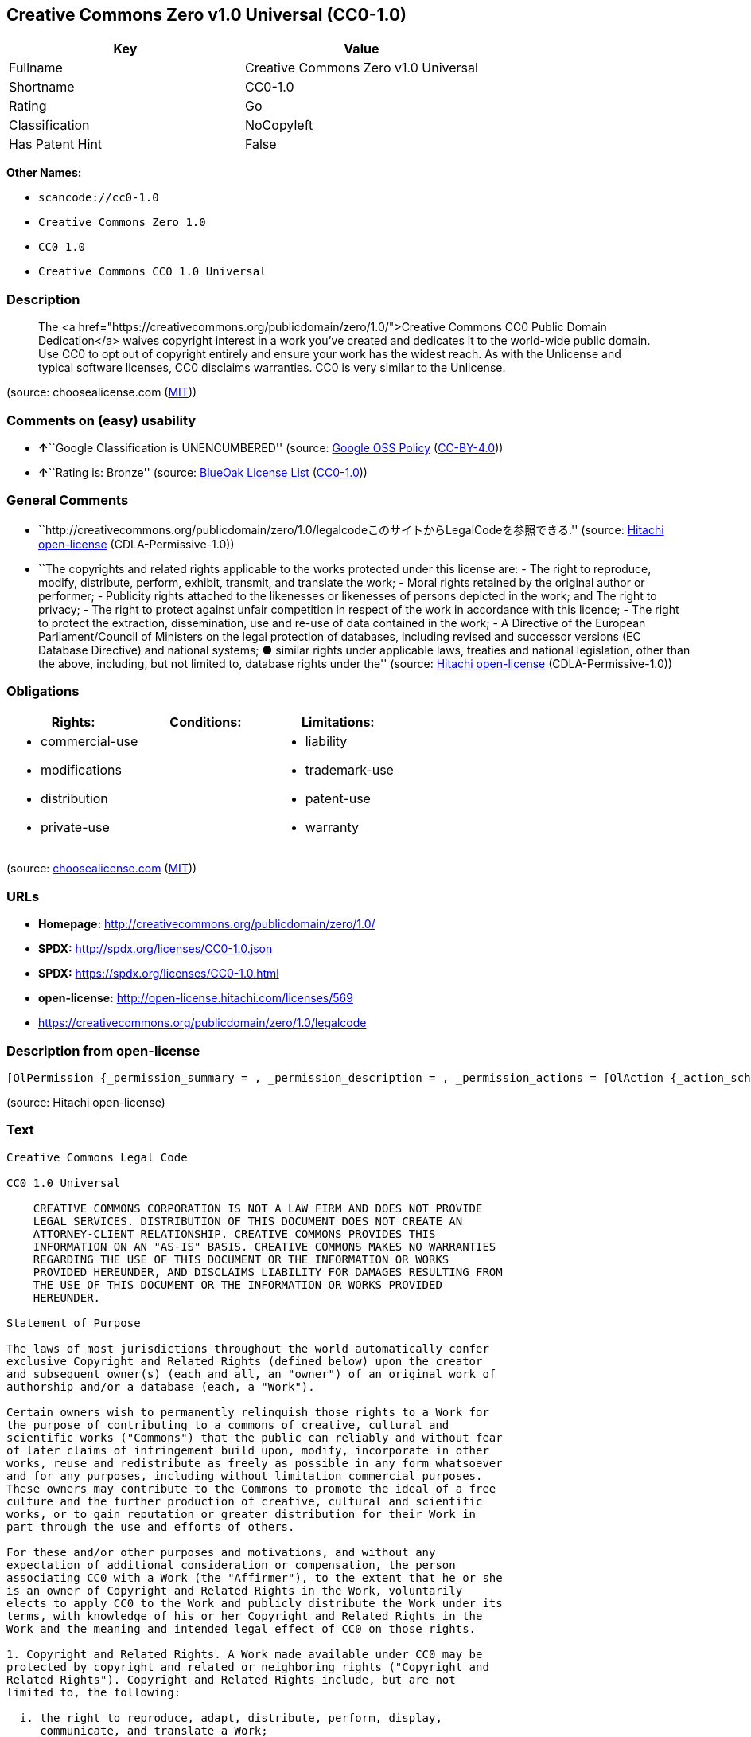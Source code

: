 == Creative Commons Zero v1.0 Universal (CC0-1.0)

[cols=",",options="header",]
|===
|Key |Value
|Fullname |Creative Commons Zero v1.0 Universal
|Shortname |CC0-1.0
|Rating |Go
|Classification |NoCopyleft
|Has Patent Hint |False
|===

*Other Names:*

* `+scancode://cc0-1.0+`
* `+Creative Commons Zero 1.0+`
* `+CC0 1.0+`
* `+Creative Commons CC0 1.0 Universal+`

=== Description

____
The <a
href="https://creativecommons.org/publicdomain/zero/1.0/">Creative
Commons CC0 Public Domain Dedication</a> waives copyright interest in a
work you've created and dedicates it to the world-wide public domain.
Use CC0 to opt out of copyright entirely and ensure your work has the
widest reach. As with the Unlicense and typical software licenses, CC0
disclaims warranties. CC0 is very similar to the Unlicense.
____

(source: choosealicense.com
(https://github.com/github/choosealicense.com/blob/gh-pages/LICENSE.md[MIT]))

=== Comments on (easy) usability

* **↑**``Google Classification is UNENCUMBERED'' (source:
https://opensource.google.com/docs/thirdparty/licenses/[Google OSS
Policy]
(https://creativecommons.org/licenses/by/4.0/legalcode[CC-BY-4.0]))
* **↑**``Rating is: Bronze'' (source:
https://blueoakcouncil.org/list[BlueOak License List]
(https://raw.githubusercontent.com/blueoakcouncil/blue-oak-list-npm-package/master/LICENSE[CC0-1.0]))

=== General Comments

* ``http://creativecommons.org/publicdomain/zero/1.0/legalcodeこのサイトからLegalCodeを参照できる.''
(source: https://github.com/Hitachi/open-license[Hitachi open-license]
(CDLA-Permissive-1.0))
* ``The copyrights and related rights applicable to the works protected
under this license are: - The right to reproduce, modify, distribute,
perform, exhibit, transmit, and translate the work; - Moral rights
retained by the original author or performer; - Publicity rights
attached to the likenesses or likenesses of persons depicted in the
work; and The right to privacy; - The right to protect against unfair
competition in respect of the work in accordance with this licence; -
The right to protect the extraction, dissemination, use and re-use of
data contained in the work; - A Directive of the European
Parliament/Council of Ministers on the legal protection of databases,
including revised and successor versions (EC Database Directive) and
national systems; ● similar rights under applicable laws, treaties and
national legislation, other than the above, including, but not limited
to, database rights under the'' (source:
https://github.com/Hitachi/open-license[Hitachi open-license]
(CDLA-Permissive-1.0))

=== Obligations

[cols=",,",options="header",]
|===
|Rights: |Conditions: |Limitations:
a|
* commercial-use
* modifications
* distribution
* private-use

a|

a|
* liability
* trademark-use
* patent-use
* warranty

|===

(source:
https://github.com/github/choosealicense.com/blob/gh-pages/_licenses/cc0-1.0.txt[choosealicense.com]
(https://github.com/github/choosealicense.com/blob/gh-pages/LICENSE.md[MIT]))

=== URLs

* *Homepage:* http://creativecommons.org/publicdomain/zero/1.0/
* *SPDX:* http://spdx.org/licenses/CC0-1.0.json
* *SPDX:* https://spdx.org/licenses/CC0-1.0.html
* *open-license:* http://open-license.hitachi.com/licenses/569
* https://creativecommons.org/publicdomain/zero/1.0/legalcode

=== Description from open-license

....
[OlPermission {_permission_summary = , _permission_description = , _permission_actions = [OlAction {_action_schemaVersion = "0.1", _action_uri = "http://open-license.hitachi.com/actions/122", _action_baseUri = "http://open-license.hitachi.com/", _action_id = "actions/122", _action_name = Reproduce the work., _action_description = },OlAction {_action_schemaVersion = "0.1", _action_uri = "http://open-license.hitachi.com/actions/144", _action_baseUri = "http://open-license.hitachi.com/", _action_id = "actions/144", _action_name = Transmit the work., _action_description = },OlAction {_action_schemaVersion = "0.1", _action_uri = "http://open-license.hitachi.com/actions/146", _action_baseUri = "http://open-license.hitachi.com/", _action_id = "actions/146", _action_name = Modify the work., _action_description = },OlAction {_action_schemaVersion = "0.1", _action_uri = "http://open-license.hitachi.com/actions/147", _action_baseUri = "http://open-license.hitachi.com/", _action_id = "actions/147", _action_name = Distribute the work, _action_description = },OlAction {_action_schemaVersion = "0.1", _action_uri = "http://open-license.hitachi.com/actions/221", _action_baseUri = "http://open-license.hitachi.com/", _action_id = "actions/221", _action_name = Demonstrate the work, _action_description = },OlAction {_action_schemaVersion = "0.1", _action_uri = "http://open-license.hitachi.com/actions/222", _action_baseUri = "http://open-license.hitachi.com/", _action_id = "actions/222", _action_name = Display your works, _action_description = },OlAction {_action_schemaVersion = "0.1", _action_uri = "http://open-license.hitachi.com/actions/223", _action_baseUri = "http://open-license.hitachi.com/", _action_id = "actions/223", _action_name = Translating a work, _action_description = }], _permission_conditionHead = Nothing}]
....

(source: Hitachi open-license)

=== Text

....
Creative Commons Legal Code

CC0 1.0 Universal

    CREATIVE COMMONS CORPORATION IS NOT A LAW FIRM AND DOES NOT PROVIDE
    LEGAL SERVICES. DISTRIBUTION OF THIS DOCUMENT DOES NOT CREATE AN
    ATTORNEY-CLIENT RELATIONSHIP. CREATIVE COMMONS PROVIDES THIS
    INFORMATION ON AN "AS-IS" BASIS. CREATIVE COMMONS MAKES NO WARRANTIES
    REGARDING THE USE OF THIS DOCUMENT OR THE INFORMATION OR WORKS
    PROVIDED HEREUNDER, AND DISCLAIMS LIABILITY FOR DAMAGES RESULTING FROM
    THE USE OF THIS DOCUMENT OR THE INFORMATION OR WORKS PROVIDED
    HEREUNDER.

Statement of Purpose

The laws of most jurisdictions throughout the world automatically confer
exclusive Copyright and Related Rights (defined below) upon the creator
and subsequent owner(s) (each and all, an "owner") of an original work of
authorship and/or a database (each, a "Work").

Certain owners wish to permanently relinquish those rights to a Work for
the purpose of contributing to a commons of creative, cultural and
scientific works ("Commons") that the public can reliably and without fear
of later claims of infringement build upon, modify, incorporate in other
works, reuse and redistribute as freely as possible in any form whatsoever
and for any purposes, including without limitation commercial purposes.
These owners may contribute to the Commons to promote the ideal of a free
culture and the further production of creative, cultural and scientific
works, or to gain reputation or greater distribution for their Work in
part through the use and efforts of others.

For these and/or other purposes and motivations, and without any
expectation of additional consideration or compensation, the person
associating CC0 with a Work (the "Affirmer"), to the extent that he or she
is an owner of Copyright and Related Rights in the Work, voluntarily
elects to apply CC0 to the Work and publicly distribute the Work under its
terms, with knowledge of his or her Copyright and Related Rights in the
Work and the meaning and intended legal effect of CC0 on those rights.

1. Copyright and Related Rights. A Work made available under CC0 may be
protected by copyright and related or neighboring rights ("Copyright and
Related Rights"). Copyright and Related Rights include, but are not
limited to, the following:

  i. the right to reproduce, adapt, distribute, perform, display,
     communicate, and translate a Work;
 ii. moral rights retained by the original author(s) and/or performer(s);
iii. publicity and privacy rights pertaining to a person's image or
     likeness depicted in a Work;
 iv. rights protecting against unfair competition in regards to a Work,
     subject to the limitations in paragraph 4(a), below;
  v. rights protecting the extraction, dissemination, use and reuse of data
     in a Work;
 vi. database rights (such as those arising under Directive 96/9/EC of the
     European Parliament and of the Council of 11 March 1996 on the legal
     protection of databases, and under any national implementation
     thereof, including any amended or successor version of such
     directive); and
vii. other similar, equivalent or corresponding rights throughout the
     world based on applicable law or treaty, and any national
     implementations thereof.

2. Waiver. To the greatest extent permitted by, but not in contravention
of, applicable law, Affirmer hereby overtly, fully, permanently,
irrevocably and unconditionally waives, abandons, and surrenders all of
Affirmer's Copyright and Related Rights and associated claims and causes
of action, whether now known or unknown (including existing as well as
future claims and causes of action), in the Work (i) in all territories
worldwide, (ii) for the maximum duration provided by applicable law or
treaty (including future time extensions), (iii) in any current or future
medium and for any number of copies, and (iv) for any purpose whatsoever,
including without limitation commercial, advertising or promotional
purposes (the "Waiver"). Affirmer makes the Waiver for the benefit of each
member of the public at large and to the detriment of Affirmer's heirs and
successors, fully intending that such Waiver shall not be subject to
revocation, rescission, cancellation, termination, or any other legal or
equitable action to disrupt the quiet enjoyment of the Work by the public
as contemplated by Affirmer's express Statement of Purpose.

3. Public License Fallback. Should any part of the Waiver for any reason
be judged legally invalid or ineffective under applicable law, then the
Waiver shall be preserved to the maximum extent permitted taking into
account Affirmer's express Statement of Purpose. In addition, to the
extent the Waiver is so judged Affirmer hereby grants to each affected
person a royalty-free, non transferable, non sublicensable, non exclusive,
irrevocable and unconditional license to exercise Affirmer's Copyright and
Related Rights in the Work (i) in all territories worldwide, (ii) for the
maximum duration provided by applicable law or treaty (including future
time extensions), (iii) in any current or future medium and for any number
of copies, and (iv) for any purpose whatsoever, including without
limitation commercial, advertising or promotional purposes (the
"License"). The License shall be deemed effective as of the date CC0 was
applied by Affirmer to the Work. Should any part of the License for any
reason be judged legally invalid or ineffective under applicable law, such
partial invalidity or ineffectiveness shall not invalidate the remainder
of the License, and in such case Affirmer hereby affirms that he or she
will not (i) exercise any of his or her remaining Copyright and Related
Rights in the Work or (ii) assert any associated claims and causes of
action with respect to the Work, in either case contrary to Affirmer's
express Statement of Purpose.

4. Limitations and Disclaimers.

 a. No trademark or patent rights held by Affirmer are waived, abandoned,
    surrendered, licensed or otherwise affected by this document.
 b. Affirmer offers the Work as-is and makes no representations or
    warranties of any kind concerning the Work, express, implied,
    statutory or otherwise, including without limitation warranties of
    title, merchantability, fitness for a particular purpose, non
    infringement, or the absence of latent or other defects, accuracy, or
    the present or absence of errors, whether or not discoverable, all to
    the greatest extent permissible under applicable law.
 c. Affirmer disclaims responsibility for clearing rights of other persons
    that may apply to the Work or any use thereof, including without
    limitation any person's Copyright and Related Rights in the Work.
    Further, Affirmer disclaims responsibility for obtaining any necessary
    consents, permissions or other rights required for any use of the
    Work.
 d. Affirmer understands and acknowledges that Creative Commons is not a
    party to this document and has no duty or obligation with respect to
    this CC0 or use of the Work.
....

'''''

=== Raw Data

==== Facts

* LicenseName
* https://spdx.org/licenses/CC0-1.0.html[SPDX] (all data [in this
repository] is generated)
* https://blueoakcouncil.org/list[BlueOak License List]
(https://raw.githubusercontent.com/blueoakcouncil/blue-oak-list-npm-package/master/LICENSE[CC0-1.0])
* https://github.com/nexB/scancode-toolkit/blob/develop/src/licensedcode/data/licenses/cc0-1.0.yml[Scancode]
(CC0-1.0)
* https://github.com/github/choosealicense.com/blob/gh-pages/_licenses/cc0-1.0.txt[choosealicense.com]
(https://github.com/github/choosealicense.com/blob/gh-pages/LICENSE.md[MIT])
* https://en.wikipedia.org/wiki/Comparison_of_free_and_open-source_software_licenses[Wikipedia]
(https://creativecommons.org/licenses/by-sa/3.0/legalcode[CC-BY-SA-3.0])
* https://opensource.google.com/docs/thirdparty/licenses/[Google OSS
Policy]
(https://creativecommons.org/licenses/by/4.0/legalcode[CC-BY-4.0])
* https://github.com/okfn/licenses/blob/master/licenses.csv[Open
Knowledge International]
(https://opendatacommons.org/licenses/pddl/1-0/[PDDL-1.0])
* https://github.com/Hitachi/open-license[Hitachi open-license]
(CDLA-Permissive-1.0)

==== Raw JSON

....
{
    "__impliedNames": [
        "CC0-1.0",
        "Creative Commons Zero v1.0 Universal",
        "scancode://cc0-1.0",
        "cc0-1.0",
        "Creative Commons Zero 1.0",
        "CC0 1.0",
        "Creative Commons CC0 1.0 Universal"
    ],
    "__impliedId": "CC0-1.0",
    "__impliedComments": [
        [
            "Hitachi open-license",
            [
                "http://creativecommons.org/publicdomain/zero/1.0/legalcodeãã®ãµã¤ãããLegalCodeãåç§ã§ãã.",
                "The copyrights and related rights applicable to the works protected under this license are: - The right to reproduce, modify, distribute, perform, exhibit, transmit, and translate the work; - Moral rights retained by the original author or performer; - Publicity rights attached to the likenesses or likenesses of persons depicted in the work; and The right to privacy; - The right to protect against unfair competition in respect of the work in accordance with this licence; - The right to protect the extraction, dissemination, use and re-use of data contained in the work; - A Directive of the European Parliament/Council of Ministers on the legal protection of databases, including revised and successor versions (EC Database Directive) and national systems; â similar rights under applicable laws, treaties and national legislation, other than the above, including, but not limited to, database rights under the"
            ]
        ]
    ],
    "__hasPatentHint": false,
    "facts": {
        "Open Knowledge International": {
            "is_generic": null,
            "legacy_ids": [],
            "status": "active",
            "domain_software": true,
            "url": "https://creativecommons.org/publicdomain/zero/1.0/",
            "maintainer": "Creative Commons",
            "od_conformance": "approved",
            "_sourceURL": "https://github.com/okfn/licenses/blob/master/licenses.csv",
            "domain_data": true,
            "osd_conformance": "not reviewed",
            "id": "CC0-1.0",
            "title": "CC0 1.0",
            "_implications": {
                "__impliedNames": [
                    "CC0-1.0",
                    "CC0 1.0"
                ],
                "__impliedId": "CC0-1.0",
                "__impliedURLs": [
                    [
                        null,
                        "https://creativecommons.org/publicdomain/zero/1.0/"
                    ]
                ]
            },
            "domain_content": true
        },
        "LicenseName": {
            "implications": {
                "__impliedNames": [
                    "CC0-1.0"
                ],
                "__impliedId": "CC0-1.0"
            },
            "shortname": "CC0-1.0",
            "otherNames": []
        },
        "SPDX": {
            "isSPDXLicenseDeprecated": false,
            "spdxFullName": "Creative Commons Zero v1.0 Universal",
            "spdxDetailsURL": "http://spdx.org/licenses/CC0-1.0.json",
            "_sourceURL": "https://spdx.org/licenses/CC0-1.0.html",
            "spdxLicIsOSIApproved": false,
            "spdxSeeAlso": [
                "https://creativecommons.org/publicdomain/zero/1.0/legalcode"
            ],
            "_implications": {
                "__impliedNames": [
                    "CC0-1.0",
                    "Creative Commons Zero v1.0 Universal"
                ],
                "__impliedId": "CC0-1.0",
                "__isOsiApproved": false,
                "__impliedURLs": [
                    [
                        "SPDX",
                        "http://spdx.org/licenses/CC0-1.0.json"
                    ],
                    [
                        null,
                        "https://creativecommons.org/publicdomain/zero/1.0/legalcode"
                    ]
                ]
            },
            "spdxLicenseId": "CC0-1.0"
        },
        "Scancode": {
            "otherUrls": [
                "https://creativecommons.org/publicdomain/zero/1.0/legalcode"
            ],
            "homepageUrl": "http://creativecommons.org/publicdomain/zero/1.0/",
            "shortName": "CC0-1.0",
            "textUrls": null,
            "text": "Creative Commons Legal Code\n\nCC0 1.0 Universal\n\n    CREATIVE COMMONS CORPORATION IS NOT A LAW FIRM AND DOES NOT PROVIDE\n    LEGAL SERVICES. DISTRIBUTION OF THIS DOCUMENT DOES NOT CREATE AN\n    ATTORNEY-CLIENT RELATIONSHIP. CREATIVE COMMONS PROVIDES THIS\n    INFORMATION ON AN \"AS-IS\" BASIS. CREATIVE COMMONS MAKES NO WARRANTIES\n    REGARDING THE USE OF THIS DOCUMENT OR THE INFORMATION OR WORKS\n    PROVIDED HEREUNDER, AND DISCLAIMS LIABILITY FOR DAMAGES RESULTING FROM\n    THE USE OF THIS DOCUMENT OR THE INFORMATION OR WORKS PROVIDED\n    HEREUNDER.\n\nStatement of Purpose\n\nThe laws of most jurisdictions throughout the world automatically confer\nexclusive Copyright and Related Rights (defined below) upon the creator\nand subsequent owner(s) (each and all, an \"owner\") of an original work of\nauthorship and/or a database (each, a \"Work\").\n\nCertain owners wish to permanently relinquish those rights to a Work for\nthe purpose of contributing to a commons of creative, cultural and\nscientific works (\"Commons\") that the public can reliably and without fear\nof later claims of infringement build upon, modify, incorporate in other\nworks, reuse and redistribute as freely as possible in any form whatsoever\nand for any purposes, including without limitation commercial purposes.\nThese owners may contribute to the Commons to promote the ideal of a free\nculture and the further production of creative, cultural and scientific\nworks, or to gain reputation or greater distribution for their Work in\npart through the use and efforts of others.\n\nFor these and/or other purposes and motivations, and without any\nexpectation of additional consideration or compensation, the person\nassociating CC0 with a Work (the \"Affirmer\"), to the extent that he or she\nis an owner of Copyright and Related Rights in the Work, voluntarily\nelects to apply CC0 to the Work and publicly distribute the Work under its\nterms, with knowledge of his or her Copyright and Related Rights in the\nWork and the meaning and intended legal effect of CC0 on those rights.\n\n1. Copyright and Related Rights. A Work made available under CC0 may be\nprotected by copyright and related or neighboring rights (\"Copyright and\nRelated Rights\"). Copyright and Related Rights include, but are not\nlimited to, the following:\n\n  i. the right to reproduce, adapt, distribute, perform, display,\n     communicate, and translate a Work;\n ii. moral rights retained by the original author(s) and/or performer(s);\niii. publicity and privacy rights pertaining to a person's image or\n     likeness depicted in a Work;\n iv. rights protecting against unfair competition in regards to a Work,\n     subject to the limitations in paragraph 4(a), below;\n  v. rights protecting the extraction, dissemination, use and reuse of data\n     in a Work;\n vi. database rights (such as those arising under Directive 96/9/EC of the\n     European Parliament and of the Council of 11 March 1996 on the legal\n     protection of databases, and under any national implementation\n     thereof, including any amended or successor version of such\n     directive); and\nvii. other similar, equivalent or corresponding rights throughout the\n     world based on applicable law or treaty, and any national\n     implementations thereof.\n\n2. Waiver. To the greatest extent permitted by, but not in contravention\nof, applicable law, Affirmer hereby overtly, fully, permanently,\nirrevocably and unconditionally waives, abandons, and surrenders all of\nAffirmer's Copyright and Related Rights and associated claims and causes\nof action, whether now known or unknown (including existing as well as\nfuture claims and causes of action), in the Work (i) in all territories\nworldwide, (ii) for the maximum duration provided by applicable law or\ntreaty (including future time extensions), (iii) in any current or future\nmedium and for any number of copies, and (iv) for any purpose whatsoever,\nincluding without limitation commercial, advertising or promotional\npurposes (the \"Waiver\"). Affirmer makes the Waiver for the benefit of each\nmember of the public at large and to the detriment of Affirmer's heirs and\nsuccessors, fully intending that such Waiver shall not be subject to\nrevocation, rescission, cancellation, termination, or any other legal or\nequitable action to disrupt the quiet enjoyment of the Work by the public\nas contemplated by Affirmer's express Statement of Purpose.\n\n3. Public License Fallback. Should any part of the Waiver for any reason\nbe judged legally invalid or ineffective under applicable law, then the\nWaiver shall be preserved to the maximum extent permitted taking into\naccount Affirmer's express Statement of Purpose. In addition, to the\nextent the Waiver is so judged Affirmer hereby grants to each affected\nperson a royalty-free, non transferable, non sublicensable, non exclusive,\nirrevocable and unconditional license to exercise Affirmer's Copyright and\nRelated Rights in the Work (i) in all territories worldwide, (ii) for the\nmaximum duration provided by applicable law or treaty (including future\ntime extensions), (iii) in any current or future medium and for any number\nof copies, and (iv) for any purpose whatsoever, including without\nlimitation commercial, advertising or promotional purposes (the\n\"License\"). The License shall be deemed effective as of the date CC0 was\napplied by Affirmer to the Work. Should any part of the License for any\nreason be judged legally invalid or ineffective under applicable law, such\npartial invalidity or ineffectiveness shall not invalidate the remainder\nof the License, and in such case Affirmer hereby affirms that he or she\nwill not (i) exercise any of his or her remaining Copyright and Related\nRights in the Work or (ii) assert any associated claims and causes of\naction with respect to the Work, in either case contrary to Affirmer's\nexpress Statement of Purpose.\n\n4. Limitations and Disclaimers.\n\n a. No trademark or patent rights held by Affirmer are waived, abandoned,\n    surrendered, licensed or otherwise affected by this document.\n b. Affirmer offers the Work as-is and makes no representations or\n    warranties of any kind concerning the Work, express, implied,\n    statutory or otherwise, including without limitation warranties of\n    title, merchantability, fitness for a particular purpose, non\n    infringement, or the absence of latent or other defects, accuracy, or\n    the present or absence of errors, whether or not discoverable, all to\n    the greatest extent permissible under applicable law.\n c. Affirmer disclaims responsibility for clearing rights of other persons\n    that may apply to the Work or any use thereof, including without\n    limitation any person's Copyright and Related Rights in the Work.\n    Further, Affirmer disclaims responsibility for obtaining any necessary\n    consents, permissions or other rights required for any use of the\n    Work.\n d. Affirmer understands and acknowledges that Creative Commons is not a\n    party to this document and has no duty or obligation with respect to\n    this CC0 or use of the Work.\n",
            "category": "Public Domain",
            "osiUrl": null,
            "owner": "Creative Commons",
            "_sourceURL": "https://github.com/nexB/scancode-toolkit/blob/develop/src/licensedcode/data/licenses/cc0-1.0.yml",
            "key": "cc0-1.0",
            "name": "Creative Commons CC0 1.0 Universal",
            "spdxId": "CC0-1.0",
            "notes": null,
            "_implications": {
                "__impliedNames": [
                    "scancode://cc0-1.0",
                    "CC0-1.0",
                    "CC0-1.0"
                ],
                "__impliedId": "CC0-1.0",
                "__impliedCopyleft": [
                    [
                        "Scancode",
                        "NoCopyleft"
                    ]
                ],
                "__calculatedCopyleft": "NoCopyleft",
                "__impliedText": "Creative Commons Legal Code\n\nCC0 1.0 Universal\n\n    CREATIVE COMMONS CORPORATION IS NOT A LAW FIRM AND DOES NOT PROVIDE\n    LEGAL SERVICES. DISTRIBUTION OF THIS DOCUMENT DOES NOT CREATE AN\n    ATTORNEY-CLIENT RELATIONSHIP. CREATIVE COMMONS PROVIDES THIS\n    INFORMATION ON AN \"AS-IS\" BASIS. CREATIVE COMMONS MAKES NO WARRANTIES\n    REGARDING THE USE OF THIS DOCUMENT OR THE INFORMATION OR WORKS\n    PROVIDED HEREUNDER, AND DISCLAIMS LIABILITY FOR DAMAGES RESULTING FROM\n    THE USE OF THIS DOCUMENT OR THE INFORMATION OR WORKS PROVIDED\n    HEREUNDER.\n\nStatement of Purpose\n\nThe laws of most jurisdictions throughout the world automatically confer\nexclusive Copyright and Related Rights (defined below) upon the creator\nand subsequent owner(s) (each and all, an \"owner\") of an original work of\nauthorship and/or a database (each, a \"Work\").\n\nCertain owners wish to permanently relinquish those rights to a Work for\nthe purpose of contributing to a commons of creative, cultural and\nscientific works (\"Commons\") that the public can reliably and without fear\nof later claims of infringement build upon, modify, incorporate in other\nworks, reuse and redistribute as freely as possible in any form whatsoever\nand for any purposes, including without limitation commercial purposes.\nThese owners may contribute to the Commons to promote the ideal of a free\nculture and the further production of creative, cultural and scientific\nworks, or to gain reputation or greater distribution for their Work in\npart through the use and efforts of others.\n\nFor these and/or other purposes and motivations, and without any\nexpectation of additional consideration or compensation, the person\nassociating CC0 with a Work (the \"Affirmer\"), to the extent that he or she\nis an owner of Copyright and Related Rights in the Work, voluntarily\nelects to apply CC0 to the Work and publicly distribute the Work under its\nterms, with knowledge of his or her Copyright and Related Rights in the\nWork and the meaning and intended legal effect of CC0 on those rights.\n\n1. Copyright and Related Rights. A Work made available under CC0 may be\nprotected by copyright and related or neighboring rights (\"Copyright and\nRelated Rights\"). Copyright and Related Rights include, but are not\nlimited to, the following:\n\n  i. the right to reproduce, adapt, distribute, perform, display,\n     communicate, and translate a Work;\n ii. moral rights retained by the original author(s) and/or performer(s);\niii. publicity and privacy rights pertaining to a person's image or\n     likeness depicted in a Work;\n iv. rights protecting against unfair competition in regards to a Work,\n     subject to the limitations in paragraph 4(a), below;\n  v. rights protecting the extraction, dissemination, use and reuse of data\n     in a Work;\n vi. database rights (such as those arising under Directive 96/9/EC of the\n     European Parliament and of the Council of 11 March 1996 on the legal\n     protection of databases, and under any national implementation\n     thereof, including any amended or successor version of such\n     directive); and\nvii. other similar, equivalent or corresponding rights throughout the\n     world based on applicable law or treaty, and any national\n     implementations thereof.\n\n2. Waiver. To the greatest extent permitted by, but not in contravention\nof, applicable law, Affirmer hereby overtly, fully, permanently,\nirrevocably and unconditionally waives, abandons, and surrenders all of\nAffirmer's Copyright and Related Rights and associated claims and causes\nof action, whether now known or unknown (including existing as well as\nfuture claims and causes of action), in the Work (i) in all territories\nworldwide, (ii) for the maximum duration provided by applicable law or\ntreaty (including future time extensions), (iii) in any current or future\nmedium and for any number of copies, and (iv) for any purpose whatsoever,\nincluding without limitation commercial, advertising or promotional\npurposes (the \"Waiver\"). Affirmer makes the Waiver for the benefit of each\nmember of the public at large and to the detriment of Affirmer's heirs and\nsuccessors, fully intending that such Waiver shall not be subject to\nrevocation, rescission, cancellation, termination, or any other legal or\nequitable action to disrupt the quiet enjoyment of the Work by the public\nas contemplated by Affirmer's express Statement of Purpose.\n\n3. Public License Fallback. Should any part of the Waiver for any reason\nbe judged legally invalid or ineffective under applicable law, then the\nWaiver shall be preserved to the maximum extent permitted taking into\naccount Affirmer's express Statement of Purpose. In addition, to the\nextent the Waiver is so judged Affirmer hereby grants to each affected\nperson a royalty-free, non transferable, non sublicensable, non exclusive,\nirrevocable and unconditional license to exercise Affirmer's Copyright and\nRelated Rights in the Work (i) in all territories worldwide, (ii) for the\nmaximum duration provided by applicable law or treaty (including future\ntime extensions), (iii) in any current or future medium and for any number\nof copies, and (iv) for any purpose whatsoever, including without\nlimitation commercial, advertising or promotional purposes (the\n\"License\"). The License shall be deemed effective as of the date CC0 was\napplied by Affirmer to the Work. Should any part of the License for any\nreason be judged legally invalid or ineffective under applicable law, such\npartial invalidity or ineffectiveness shall not invalidate the remainder\nof the License, and in such case Affirmer hereby affirms that he or she\nwill not (i) exercise any of his or her remaining Copyright and Related\nRights in the Work or (ii) assert any associated claims and causes of\naction with respect to the Work, in either case contrary to Affirmer's\nexpress Statement of Purpose.\n\n4. Limitations and Disclaimers.\n\n a. No trademark or patent rights held by Affirmer are waived, abandoned,\n    surrendered, licensed or otherwise affected by this document.\n b. Affirmer offers the Work as-is and makes no representations or\n    warranties of any kind concerning the Work, express, implied,\n    statutory or otherwise, including without limitation warranties of\n    title, merchantability, fitness for a particular purpose, non\n    infringement, or the absence of latent or other defects, accuracy, or\n    the present or absence of errors, whether or not discoverable, all to\n    the greatest extent permissible under applicable law.\n c. Affirmer disclaims responsibility for clearing rights of other persons\n    that may apply to the Work or any use thereof, including without\n    limitation any person's Copyright and Related Rights in the Work.\n    Further, Affirmer disclaims responsibility for obtaining any necessary\n    consents, permissions or other rights required for any use of the\n    Work.\n d. Affirmer understands and acknowledges that Creative Commons is not a\n    party to this document and has no duty or obligation with respect to\n    this CC0 or use of the Work.\n",
                "__impliedURLs": [
                    [
                        "Homepage",
                        "http://creativecommons.org/publicdomain/zero/1.0/"
                    ],
                    [
                        null,
                        "https://creativecommons.org/publicdomain/zero/1.0/legalcode"
                    ]
                ]
            }
        },
        "Hitachi open-license": {
            "summary": "http://creativecommons.org/publicdomain/zero/1.0/legalcodeãã®ãµã¤ãããLegalCodeãåç§ã§ãã.",
            "permissionsStr": "[OlPermission {_permission_summary = , _permission_description = , _permission_actions = [OlAction {_action_schemaVersion = \"0.1\", _action_uri = \"http://open-license.hitachi.com/actions/122\", _action_baseUri = \"http://open-license.hitachi.com/\", _action_id = \"actions/122\", _action_name = Reproduce the work., _action_description = },OlAction {_action_schemaVersion = \"0.1\", _action_uri = \"http://open-license.hitachi.com/actions/144\", _action_baseUri = \"http://open-license.hitachi.com/\", _action_id = \"actions/144\", _action_name = Transmit the work., _action_description = },OlAction {_action_schemaVersion = \"0.1\", _action_uri = \"http://open-license.hitachi.com/actions/146\", _action_baseUri = \"http://open-license.hitachi.com/\", _action_id = \"actions/146\", _action_name = Modify the work., _action_description = },OlAction {_action_schemaVersion = \"0.1\", _action_uri = \"http://open-license.hitachi.com/actions/147\", _action_baseUri = \"http://open-license.hitachi.com/\", _action_id = \"actions/147\", _action_name = Distribute the work, _action_description = },OlAction {_action_schemaVersion = \"0.1\", _action_uri = \"http://open-license.hitachi.com/actions/221\", _action_baseUri = \"http://open-license.hitachi.com/\", _action_id = \"actions/221\", _action_name = Demonstrate the work, _action_description = },OlAction {_action_schemaVersion = \"0.1\", _action_uri = \"http://open-license.hitachi.com/actions/222\", _action_baseUri = \"http://open-license.hitachi.com/\", _action_id = \"actions/222\", _action_name = Display your works, _action_description = },OlAction {_action_schemaVersion = \"0.1\", _action_uri = \"http://open-license.hitachi.com/actions/223\", _action_baseUri = \"http://open-license.hitachi.com/\", _action_id = \"actions/223\", _action_name = Translating a work, _action_description = }], _permission_conditionHead = Nothing}]",
            "notices": [
                {
                    "content": "If any part of the waiver is found to be legally invalid under applicable law, the waiver will be preserved to the maximum extent permitted, taking into account copyright and related rights. To the extent so determined, to the extent that the waiver has been made, the copyright and related rights to the work shall be enforced on a worldwide basis, for the maximum period of time provided by applicable law and treaty, including future extensions, in present and future media and reproductions, and for all purposes, including commercial and advertising purposes, royalties A free, non-exclusive, irrevocable, unconditional, unconditional license that cannot be assigned or sublicensed.",
                    "description": "The copyrights and related rights applicable to the works protected under this license are: - The right to reproduce, modify, distribute, perform, exhibit, transmit, and translate the work; - Moral rights retained by the original author or performer; - Publicity rights attached to the likenesses or likenesses of persons depicted in the work; and The right to privacy; - The right to protect against unfair competition in respect of the work in accordance with this licence; - The right to protect the extraction, dissemination, use and re-use of data contained in the work; - A Directive of the European Parliament/Council of Ministers on the legal protection of databases, including revised and successor versions (EC Database Directive) and national systems; â similar rights under applicable laws, treaties and national legislation, other than the above, including, but not limited to, database rights under the"
                },
                {
                    "content": "To the fullest extent not in violation of applicable law, you expressly and irrevocably and unconditionally waive any and all copyrights and related rights, claims and demands, known or unknown, including those that may arise in the future, to the Copyrighted Material. This waiver is made on a worldwide basis and for the maximum period specified in applicable law and in the Treaty, including any future extensions, in present and future media and copies, and for all purposes, including commercial and advertising purposes.",
                    "description": "The copyrights and related rights applicable to the works protected under this license are: - The right to reproduce, modify, distribute, perform, exhibit, transmit, and translate the work; - Moral rights retained by the original author or performer; - Publicity rights attached to the likenesses or likenesses of persons depicted in the work; and The right to privacy; - The right to protect against unfair competition in respect of the work in accordance with this licence; - The right to protect the extraction, dissemination, use and re-use of data contained in the work; - A Directive of the European Parliament/Council of Ministers on the legal protection of databases, including revised and successor versions (EC Database Directive) and national systems; â similar rights under applicable laws, treaties and national legislation, other than the above, including, but not limited to, database rights under the"
                },
                {
                    "content": "I understand and accept that Creative Commons is not a party to this license and has no obligations to fulfill with respect to this license or the use of the Work."
                },
                {
                    "content": "No liability is assumed for the existence of any third party rights that may apply to the work or its use, including, without limitation, copyright and related rights.",
                    "description": "The copyrights and related rights applicable to the works protected under this license are: - The right to reproduce, modify, distribute, perform, exhibit, transmit, and translate the work; - Moral rights retained by the original author or performer; - Publicity rights attached to the likenesses or likenesses of persons depicted in the work; and The right to privacy; - The right to protect against unfair competition in respect of the work in accordance with this licence; - The right to protect the extraction, dissemination, use and re-use of data contained in the work; - A Directive of the European Parliament/Council of Ministers on the legal protection of databases, including revised and successor versions (EC Database Directive) and national systems; â similar rights under applicable laws, treaties and national legislation, other than the above, including, but not limited to, database rights under the"
                },
                {
                    "content": "the work is provided \"as-is\" and makes no representations or warranties, express, implied, statutory or otherwise, regarding the work. The warranties are the fullest extent permitted under applicable law, including, but not limited to, the warranties of title, commercial applicability, fitness for a particular purpose, non-infringement, defects, including latent ones, accuracy, and the absence of errors, whether discoverable or not.",
                    "description": "There is no guarantee."
                },
                {
                    "content": "This license does not waive or grant any registered trademark or patent rights."
                }
            ],
            "_sourceURL": "http://open-license.hitachi.com/licenses/569",
            "content": "CREATIVE COMMONS CORPORATION IS NOT A LAW FIRM AND DOES NOT PROVIDE LEGAL SERVICES. DISTRIBUTION OF THIS DOCUMENT DOES NOT CREATE AN ATTORNEY-CLIENT RELATIONSHIP. CREATIVE COMMONS PROVIDES THIS INFORMATION ON AN \"AS-IS\" BASIS. CREATIVE COMMONS MAKES NO WARRANTIES REGARDING THE USE OF THIS DOCUMENT OR THE INFORMATION OR WORKS PROVIDED HEREUNDER, AND DISCLAIMS LIABILITY FOR DAMAGES RESULTING FROM THE USE OF THIS DOCUMENT OR THE INFORMATION OR WORKS PROVIDED HEREUNDER. \r\n\r\nStatement of Purpose\r\n\r\nThe laws of most jurisdictions throughout the world automatically confer exclusive Copyright and Related Rights (defined below) upon the creator and subsequent owner(s) (each and all, an \"owner\") of an original work of authorship and/or a database (each, a \"Work\").\r\n\r\nCertain owners wish to permanently relinquish those rights to a Work for the purpose of contributing to a commons of creative, cultural and scientific works (\"Commons\") that the public can reliably and without fear of later claims of infringement build upon, modify, incorporate in other works, reuse and redistribute as freely as possible in any form whatsoever and for any purposes, including without limitation commercial purposes. These owners may contribute to the Commons to promote the ideal of a free culture and the further production of creative, cultural and scientific works, or to gain reputation or greater distribution for their Work in part through the use and efforts of others.\r\n\r\nFor these and/or other purposes and motivations, and without any expectation of additional consideration or compensation, the person associating CC0 with a Work (the \"Affirmer\"), to the extent that he or she is an owner of Copyright and Related Rights in the Work, voluntarily elects to apply CC0 to the Work and publicly distribute the Work under its terms, with knowledge of his or her Copyright and Related Rights in the Work and the meaning and intended legal effect of CC0 on those rights.\r\n\r\n1. Copyright and Related Rights. A Work made available under CC0 may be protected by copyright and related or neighboring rights (\"Copyright and Related Rights\"). Copyright and Related Rights include, but are not limited to, the following: \r\n\r\n    i.the right to reproduce, adapt, distribute, perform, display, communicate, and translate a Work;\r\n\r\n    ii.moral rights retained by the original author(s) and/or performer(s);\r\n\r\n    iii.publicity and privacy rights pertaining to a person's image or likeness depicted in a Work;\r\n\r\n    iv.rights protecting against unfair competition in regards to a Work, subject to the limitations in paragraph 4(a), below;\r\n\r\n    v.rights protecting the extraction, dissemination, use and reuse of data in a Work;\r\n\r\n    vi.database rights (such as those arising under Directive 96/9/EC of the European Parliament and of the Council of 11 March 1996 \r\n    on the legal protection of databases, and under any national implementation thereof, including any amended or successor \r\n    version of such directive); and\r\n\r\n    vii.other similar, equivalent or corresponding rights throughout the world based on applicable law or treaty, and any national \r\n    implementations thereof.\r\n\r\n2. Waiver. To the greatest extent permitted by, but not in contravention of, applicable law, Affirmer hereby overtly, fully, permanently, irrevocably and unconditionally waives, abandons, and surrenders all of Affirmer's Copyright and Related Rights and associated claims and causes of action, whether now known or unknown (including existing as well as future claims and causes of action), in the Work (i) in all territories worldwide, (ii) for the maximum duration provided by applicable law or treaty (including future time extensions), (iii) in any current or future medium and for any number of copies, and (iv) for any purpose whatsoever, including without limitation commercial, advertising or promotional purposes (the \"Waiver\"). Affirmer makes the Waiver for the benefit of each member of the public at large and to the detriment of Affirmer's heirs and successors, fully intending that such Waiver shall not be subject to revocation, rescission, cancellation, termination, or any other legal or equitable action to disrupt the quiet enjoyment of the Work by the public as contemplated by Affirmer's express Statement of Purpose. \r\n\r\n3. Public License Fallback. Should any part of the Waiver for any reason be judged legally invalid or ineffective under applicable law, then the Waiver shall be preserved to the maximum extent permitted taking into account Affirmer's express Statement of Purpose. In addition, to the extent the Waiver is so judged Affirmer hereby grants to each affected person a royalty-free, non transferable, non sublicensable, non exclusive, irrevocable and unconditional license to exercise Affirmer's Copyright and Related Rights in the Work (i) in all territories worldwide, (ii) for the maximum duration provided by applicable law or treaty (including future time extensions), (iii) in any current or future medium and for any number of copies, and (iv) for any purpose whatsoever, including without limitation commercial, advertising or promotional purposes (the \"License\"). The License shall be deemed effective as of the date CC0 was applied by Affirmer to the Work. Should any part of the License for any reason be judged legally invalid or ineffective under applicable law, such partial invalidity or ineffectiveness shall not invalidate the remainder of the License, and in such case Affirmer hereby affirms that he or she will not (i) exercise any of his or her remaining Copyright and Related Rights in the Work or (ii) assert any associated claims and causes of action with respect to the Work, in either case contrary to Affirmer's express Statement of Purpose.\r\n\r\n4. Limitations and Disclaimers.\r\n\r\n    a.No trademark or patent rights held by Affirmer are waived, abandoned, surrendered, licensed or otherwise affected by \r\n    this document.\r\n\r\n    b.Affirmer offers the Work as-is and makes no representations or warranties of any kind concerning the Work, express, implied, \r\n    statutory or otherwise, including without limitation warranties of title, merchantability, fitness for a particular purpose, \r\n    non infringement, or the absence of latent or other defects, accuracy, or the present or absence of errors, whether or not \r\n    discoverable, all to the greatest extent permissible under applicable law.\r\n\r\n    c.Affirmer disclaims responsibility for clearing rights of other persons that may apply to the Work or any use thereof, \r\n    including without limitation any person's Copyright and Related Rights in the Work. Further, Affirmer disclaims responsibility \r\n    for obtaining any necessary consents, permissions or other rights required for any use of the Work.\r\n\r\n    d.Affirmer understands and acknowledges that Creative Commons is not a party to this document and has no duty or obligation \r\n    with respect to this CC0 or use of the Work.",
            "name": "Creative Commons CC0 1.0 Universal",
            "permissions": [
                {
                    "actions": [
                        {
                            "name": "Reproduce the work."
                        },
                        {
                            "name": "Transmit the work."
                        },
                        {
                            "name": "Modify the work."
                        },
                        {
                            "name": "Distribute the work"
                        },
                        {
                            "name": "Demonstrate the work"
                        },
                        {
                            "name": "Display your works"
                        },
                        {
                            "name": "Translating a work"
                        }
                    ],
                    "conditions": null
                }
            ],
            "_implications": {
                "__impliedNames": [
                    "Creative Commons CC0 1.0 Universal",
                    "CC0-1.0"
                ],
                "__impliedComments": [
                    [
                        "Hitachi open-license",
                        [
                            "http://creativecommons.org/publicdomain/zero/1.0/legalcodeãã®ãµã¤ãããLegalCodeãåç§ã§ãã.",
                            "The copyrights and related rights applicable to the works protected under this license are: - The right to reproduce, modify, distribute, perform, exhibit, transmit, and translate the work; - Moral rights retained by the original author or performer; - Publicity rights attached to the likenesses or likenesses of persons depicted in the work; and The right to privacy; - The right to protect against unfair competition in respect of the work in accordance with this licence; - The right to protect the extraction, dissemination, use and re-use of data contained in the work; - A Directive of the European Parliament/Council of Ministers on the legal protection of databases, including revised and successor versions (EC Database Directive) and national systems; â similar rights under applicable laws, treaties and national legislation, other than the above, including, but not limited to, database rights under the"
                        ]
                    ]
                ],
                "__impliedText": "CREATIVE COMMONS CORPORATION IS NOT A LAW FIRM AND DOES NOT PROVIDE LEGAL SERVICES. DISTRIBUTION OF THIS DOCUMENT DOES NOT CREATE AN ATTORNEY-CLIENT RELATIONSHIP. CREATIVE COMMONS PROVIDES THIS INFORMATION ON AN \"AS-IS\" BASIS. CREATIVE COMMONS MAKES NO WARRANTIES REGARDING THE USE OF THIS DOCUMENT OR THE INFORMATION OR WORKS PROVIDED HEREUNDER, AND DISCLAIMS LIABILITY FOR DAMAGES RESULTING FROM THE USE OF THIS DOCUMENT OR THE INFORMATION OR WORKS PROVIDED HEREUNDER. \r\n\r\nStatement of Purpose\r\n\r\nThe laws of most jurisdictions throughout the world automatically confer exclusive Copyright and Related Rights (defined below) upon the creator and subsequent owner(s) (each and all, an \"owner\") of an original work of authorship and/or a database (each, a \"Work\").\r\n\r\nCertain owners wish to permanently relinquish those rights to a Work for the purpose of contributing to a commons of creative, cultural and scientific works (\"Commons\") that the public can reliably and without fear of later claims of infringement build upon, modify, incorporate in other works, reuse and redistribute as freely as possible in any form whatsoever and for any purposes, including without limitation commercial purposes. These owners may contribute to the Commons to promote the ideal of a free culture and the further production of creative, cultural and scientific works, or to gain reputation or greater distribution for their Work in part through the use and efforts of others.\r\n\r\nFor these and/or other purposes and motivations, and without any expectation of additional consideration or compensation, the person associating CC0 with a Work (the \"Affirmer\"), to the extent that he or she is an owner of Copyright and Related Rights in the Work, voluntarily elects to apply CC0 to the Work and publicly distribute the Work under its terms, with knowledge of his or her Copyright and Related Rights in the Work and the meaning and intended legal effect of CC0 on those rights.\r\n\r\n1. Copyright and Related Rights. A Work made available under CC0 may be protected by copyright and related or neighboring rights (\"Copyright and Related Rights\"). Copyright and Related Rights include, but are not limited to, the following: \r\n\r\n    i.the right to reproduce, adapt, distribute, perform, display, communicate, and translate a Work;\r\n\r\n    ii.moral rights retained by the original author(s) and/or performer(s);\r\n\r\n    iii.publicity and privacy rights pertaining to a person's image or likeness depicted in a Work;\r\n\r\n    iv.rights protecting against unfair competition in regards to a Work, subject to the limitations in paragraph 4(a), below;\r\n\r\n    v.rights protecting the extraction, dissemination, use and reuse of data in a Work;\r\n\r\n    vi.database rights (such as those arising under Directive 96/9/EC of the European Parliament and of the Council of 11 March 1996 \r\n    on the legal protection of databases, and under any national implementation thereof, including any amended or successor \r\n    version of such directive); and\r\n\r\n    vii.other similar, equivalent or corresponding rights throughout the world based on applicable law or treaty, and any national \r\n    implementations thereof.\r\n\r\n2. Waiver. To the greatest extent permitted by, but not in contravention of, applicable law, Affirmer hereby overtly, fully, permanently, irrevocably and unconditionally waives, abandons, and surrenders all of Affirmer's Copyright and Related Rights and associated claims and causes of action, whether now known or unknown (including existing as well as future claims and causes of action), in the Work (i) in all territories worldwide, (ii) for the maximum duration provided by applicable law or treaty (including future time extensions), (iii) in any current or future medium and for any number of copies, and (iv) for any purpose whatsoever, including without limitation commercial, advertising or promotional purposes (the \"Waiver\"). Affirmer makes the Waiver for the benefit of each member of the public at large and to the detriment of Affirmer's heirs and successors, fully intending that such Waiver shall not be subject to revocation, rescission, cancellation, termination, or any other legal or equitable action to disrupt the quiet enjoyment of the Work by the public as contemplated by Affirmer's express Statement of Purpose. \r\n\r\n3. Public License Fallback. Should any part of the Waiver for any reason be judged legally invalid or ineffective under applicable law, then the Waiver shall be preserved to the maximum extent permitted taking into account Affirmer's express Statement of Purpose. In addition, to the extent the Waiver is so judged Affirmer hereby grants to each affected person a royalty-free, non transferable, non sublicensable, non exclusive, irrevocable and unconditional license to exercise Affirmer's Copyright and Related Rights in the Work (i) in all territories worldwide, (ii) for the maximum duration provided by applicable law or treaty (including future time extensions), (iii) in any current or future medium and for any number of copies, and (iv) for any purpose whatsoever, including without limitation commercial, advertising or promotional purposes (the \"License\"). The License shall be deemed effective as of the date CC0 was applied by Affirmer to the Work. Should any part of the License for any reason be judged legally invalid or ineffective under applicable law, such partial invalidity or ineffectiveness shall not invalidate the remainder of the License, and in such case Affirmer hereby affirms that he or she will not (i) exercise any of his or her remaining Copyright and Related Rights in the Work or (ii) assert any associated claims and causes of action with respect to the Work, in either case contrary to Affirmer's express Statement of Purpose.\r\n\r\n4. Limitations and Disclaimers.\r\n\r\n    a.No trademark or patent rights held by Affirmer are waived, abandoned, surrendered, licensed or otherwise affected by \r\n    this document.\r\n\r\n    b.Affirmer offers the Work as-is and makes no representations or warranties of any kind concerning the Work, express, implied, \r\n    statutory or otherwise, including without limitation warranties of title, merchantability, fitness for a particular purpose, \r\n    non infringement, or the absence of latent or other defects, accuracy, or the present or absence of errors, whether or not \r\n    discoverable, all to the greatest extent permissible under applicable law.\r\n\r\n    c.Affirmer disclaims responsibility for clearing rights of other persons that may apply to the Work or any use thereof, \r\n    including without limitation any person's Copyright and Related Rights in the Work. Further, Affirmer disclaims responsibility \r\n    for obtaining any necessary consents, permissions or other rights required for any use of the Work.\r\n\r\n    d.Affirmer understands and acknowledges that Creative Commons is not a party to this document and has no duty or obligation \r\n    with respect to this CC0 or use of the Work.",
                "__impliedURLs": [
                    [
                        "open-license",
                        "http://open-license.hitachi.com/licenses/569"
                    ]
                ]
            },
            "description": "The copyrights and related rights applicable to the works protected under this license are: - The right to reproduce, modify, distribute, perform, exhibit, transmit, and translate the work; - Moral rights retained by the original author or performer; - Publicity rights attached to the likenesses or likenesses of persons depicted in the work; and The right to privacy; - The right to protect against unfair competition in respect of the work in accordance with this licence; - The right to protect the extraction, dissemination, use and re-use of data contained in the work; - A Directive of the European Parliament/Council of Ministers on the legal protection of databases, including revised and successor versions (EC Database Directive) and national systems; â similar rights under applicable laws, treaties and national legislation, other than the above, including, but not limited to, database rights under the"
        },
        "BlueOak License List": {
            "BlueOakRating": "Bronze",
            "url": "https://spdx.org/licenses/CC0-1.0.html",
            "isPermissive": true,
            "_sourceURL": "https://blueoakcouncil.org/list",
            "name": "Creative Commons Zero v1.0 Universal",
            "id": "CC0-1.0",
            "_implications": {
                "__impliedNames": [
                    "CC0-1.0",
                    "Creative Commons Zero v1.0 Universal"
                ],
                "__impliedJudgement": [
                    [
                        "BlueOak License List",
                        {
                            "tag": "PositiveJudgement",
                            "contents": "Rating is: Bronze"
                        }
                    ]
                ],
                "__impliedCopyleft": [
                    [
                        "BlueOak License List",
                        "NoCopyleft"
                    ]
                ],
                "__calculatedCopyleft": "NoCopyleft",
                "__impliedURLs": [
                    [
                        "SPDX",
                        "https://spdx.org/licenses/CC0-1.0.html"
                    ]
                ]
            }
        },
        "Wikipedia": {
            "Distribution": {
                "value": "Public Domain",
                "description": "distribution of the code to third parties"
            },
            "Sublicensing": {
                "value": "Public Domain",
                "description": "whether modified code may be licensed under a different license (for example a copyright) or must retain the same license under which it was provided"
            },
            "Linking": {
                "value": "Public Domain",
                "description": "linking of the licensed code with code licensed under a different license (e.g. when the code is provided as a library)"
            },
            "Publication date": "2009",
            "Coordinates": {
                "name": "Creative Commons Zero",
                "version": "1.0",
                "spdxId": "CC0-1.0"
            },
            "_sourceURL": "https://en.wikipedia.org/wiki/Comparison_of_free_and_open-source_software_licenses",
            "Patent grant": {
                "value": "No",
                "description": "protection of licensees from patent claims made by code contributors regarding their contribution, and protection of contributors from patent claims made by licensees"
            },
            "Trademark grant": {
                "value": "No",
                "description": "use of trademarks associated with the licensed code or its contributors by a licensee"
            },
            "_implications": {
                "__impliedNames": [
                    "CC0-1.0",
                    "Creative Commons Zero 1.0"
                ],
                "__hasPatentHint": false
            },
            "Private use": {
                "value": "Public Domain",
                "description": "whether modification to the code must be shared with the community or may be used privately (e.g. internal use by a corporation)"
            },
            "Modification": {
                "value": "Public Domain",
                "description": "modification of the code by a licensee"
            }
        },
        "choosealicense.com": {
            "limitations": [
                "liability",
                "trademark-use",
                "patent-use",
                "warranty"
            ],
            "_sourceURL": "https://github.com/github/choosealicense.com/blob/gh-pages/_licenses/cc0-1.0.txt",
            "content": "---\ntitle: Creative Commons Zero v1.0 Universal\nspdx-id: CC0-1.0\nredirect_from: /licenses/cc0/\nhidden: false\n\ndescription: The <a href=\"https://creativecommons.org/publicdomain/zero/1.0/\">Creative Commons CC0 Public Domain Dedication</a> waives copyright interest in a work you've created and dedicates it to the world-wide public domain. Use CC0 to opt out of copyright entirely and ensure your work has the widest reach. As with the Unlicense and typical software licenses, CC0 disclaims warranties. CC0 is very similar to the Unlicense.\n\nhow: Create a text file (typically named LICENSE or LICENSE.txt) in the root of your source code and copy the text of the license into the file.\n\nnote: Creative Commons recommends taking the additional step of adding a boilerplate notice to the top of each file. The boilerplate can be <a href=\"https://wiki.creativecommons.org/wiki/CC0_FAQ#May_I_apply_CC0_to_computer_software.3F_If_so.2C_is_there_a_recommended_implementation.3F\">found on their website</a>.\n\nusing:\n  Awesome: https://github.com/sindresorhus/awesome/blob/main/license\n  Shields.io: https://github.com/badges/shields/blob/master/LICENSE\n  psdash: https://github.com/Jahaja/psdash/blob/master/LICENSE\n\npermissions:\n  - commercial-use\n  - modifications\n  - distribution\n  - private-use\n\nconditions: []\n\nlimitations:\n  - liability\n  - trademark-use\n  - patent-use\n  - warranty\n\n---\n\nCreative Commons Legal Code\n\nCC0 1.0 Universal\n\n    CREATIVE COMMONS CORPORATION IS NOT A LAW FIRM AND DOES NOT PROVIDE\n    LEGAL SERVICES. DISTRIBUTION OF THIS DOCUMENT DOES NOT CREATE AN\n    ATTORNEY-CLIENT RELATIONSHIP. CREATIVE COMMONS PROVIDES THIS\n    INFORMATION ON AN \"AS-IS\" BASIS. CREATIVE COMMONS MAKES NO WARRANTIES\n    REGARDING THE USE OF THIS DOCUMENT OR THE INFORMATION OR WORKS\n    PROVIDED HEREUNDER, AND DISCLAIMS LIABILITY FOR DAMAGES RESULTING FROM\n    THE USE OF THIS DOCUMENT OR THE INFORMATION OR WORKS PROVIDED\n    HEREUNDER.\n\nStatement of Purpose\n\nThe laws of most jurisdictions throughout the world automatically confer\nexclusive Copyright and Related Rights (defined below) upon the creator\nand subsequent owner(s) (each and all, an \"owner\") of an original work of\nauthorship and/or a database (each, a \"Work\").\n\nCertain owners wish to permanently relinquish those rights to a Work for\nthe purpose of contributing to a commons of creative, cultural and\nscientific works (\"Commons\") that the public can reliably and without fear\nof later claims of infringement build upon, modify, incorporate in other\nworks, reuse and redistribute as freely as possible in any form whatsoever\nand for any purposes, including without limitation commercial purposes.\nThese owners may contribute to the Commons to promote the ideal of a free\nculture and the further production of creative, cultural and scientific\nworks, or to gain reputation or greater distribution for their Work in\npart through the use and efforts of others.\n\nFor these and/or other purposes and motivations, and without any\nexpectation of additional consideration or compensation, the person\nassociating CC0 with a Work (the \"Affirmer\"), to the extent that he or she\nis an owner of Copyright and Related Rights in the Work, voluntarily\nelects to apply CC0 to the Work and publicly distribute the Work under its\nterms, with knowledge of his or her Copyright and Related Rights in the\nWork and the meaning and intended legal effect of CC0 on those rights.\n\n1. Copyright and Related Rights. A Work made available under CC0 may be\nprotected by copyright and related or neighboring rights (\"Copyright and\nRelated Rights\"). Copyright and Related Rights include, but are not\nlimited to, the following:\n\n  i. the right to reproduce, adapt, distribute, perform, display,\n     communicate, and translate a Work;\n ii. moral rights retained by the original author(s) and/or performer(s);\niii. publicity and privacy rights pertaining to a person's image or\n     likeness depicted in a Work;\n iv. rights protecting against unfair competition in regards to a Work,\n     subject to the limitations in paragraph 4(a), below;\n  v. rights protecting the extraction, dissemination, use and reuse of data\n     in a Work;\n vi. database rights (such as those arising under Directive 96/9/EC of the\n     European Parliament and of the Council of 11 March 1996 on the legal\n     protection of databases, and under any national implementation\n     thereof, including any amended or successor version of such\n     directive); and\nvii. other similar, equivalent or corresponding rights throughout the\n     world based on applicable law or treaty, and any national\n     implementations thereof.\n\n2. Waiver. To the greatest extent permitted by, but not in contravention\nof, applicable law, Affirmer hereby overtly, fully, permanently,\nirrevocably and unconditionally waives, abandons, and surrenders all of\nAffirmer's Copyright and Related Rights and associated claims and causes\nof action, whether now known or unknown (including existing as well as\nfuture claims and causes of action), in the Work (i) in all territories\nworldwide, (ii) for the maximum duration provided by applicable law or\ntreaty (including future time extensions), (iii) in any current or future\nmedium and for any number of copies, and (iv) for any purpose whatsoever,\nincluding without limitation commercial, advertising or promotional\npurposes (the \"Waiver\"). Affirmer makes the Waiver for the benefit of each\nmember of the public at large and to the detriment of Affirmer's heirs and\nsuccessors, fully intending that such Waiver shall not be subject to\nrevocation, rescission, cancellation, termination, or any other legal or\nequitable action to disrupt the quiet enjoyment of the Work by the public\nas contemplated by Affirmer's express Statement of Purpose.\n\n3. Public License Fallback. Should any part of the Waiver for any reason\nbe judged legally invalid or ineffective under applicable law, then the\nWaiver shall be preserved to the maximum extent permitted taking into\naccount Affirmer's express Statement of Purpose. In addition, to the\nextent the Waiver is so judged Affirmer hereby grants to each affected\nperson a royalty-free, non transferable, non sublicensable, non exclusive,\nirrevocable and unconditional license to exercise Affirmer's Copyright and\nRelated Rights in the Work (i) in all territories worldwide, (ii) for the\nmaximum duration provided by applicable law or treaty (including future\ntime extensions), (iii) in any current or future medium and for any number\nof copies, and (iv) for any purpose whatsoever, including without\nlimitation commercial, advertising or promotional purposes (the\n\"License\"). The License shall be deemed effective as of the date CC0 was\napplied by Affirmer to the Work. Should any part of the License for any\nreason be judged legally invalid or ineffective under applicable law, such\npartial invalidity or ineffectiveness shall not invalidate the remainder\nof the License, and in such case Affirmer hereby affirms that he or she\nwill not (i) exercise any of his or her remaining Copyright and Related\nRights in the Work or (ii) assert any associated claims and causes of\naction with respect to the Work, in either case contrary to Affirmer's\nexpress Statement of Purpose.\n\n4. Limitations and Disclaimers.\n\n a. No trademark or patent rights held by Affirmer are waived, abandoned,\n    surrendered, licensed or otherwise affected by this document.\n b. Affirmer offers the Work as-is and makes no representations or\n    warranties of any kind concerning the Work, express, implied,\n    statutory or otherwise, including without limitation warranties of\n    title, merchantability, fitness for a particular purpose, non\n    infringement, or the absence of latent or other defects, accuracy, or\n    the present or absence of errors, whether or not discoverable, all to\n    the greatest extent permissible under applicable law.\n c. Affirmer disclaims responsibility for clearing rights of other persons\n    that may apply to the Work or any use thereof, including without\n    limitation any person's Copyright and Related Rights in the Work.\n    Further, Affirmer disclaims responsibility for obtaining any necessary\n    consents, permissions or other rights required for any use of the\n    Work.\n d. Affirmer understands and acknowledges that Creative Commons is not a\n    party to this document and has no duty or obligation with respect to\n    this CC0 or use of the Work.\n",
            "name": "cc0-1.0",
            "hidden": "false",
            "spdxId": "CC0-1.0",
            "conditions": [],
            "permissions": [
                "commercial-use",
                "modifications",
                "distribution",
                "private-use"
            ],
            "featured": null,
            "nickname": null,
            "how": "Create a text file (typically named LICENSE or LICENSE.txt) in the root of your source code and copy the text of the license into the file.",
            "title": "Creative Commons Zero v1.0 Universal",
            "_implications": {
                "__impliedNames": [
                    "cc0-1.0",
                    "CC0-1.0"
                ],
                "__obligations": {
                    "limitations": [
                        {
                            "tag": "ImpliedLimitation",
                            "contents": "liability"
                        },
                        {
                            "tag": "ImpliedLimitation",
                            "contents": "trademark-use"
                        },
                        {
                            "tag": "ImpliedLimitation",
                            "contents": "patent-use"
                        },
                        {
                            "tag": "ImpliedLimitation",
                            "contents": "warranty"
                        }
                    ],
                    "rights": [
                        {
                            "tag": "ImpliedRight",
                            "contents": "commercial-use"
                        },
                        {
                            "tag": "ImpliedRight",
                            "contents": "modifications"
                        },
                        {
                            "tag": "ImpliedRight",
                            "contents": "distribution"
                        },
                        {
                            "tag": "ImpliedRight",
                            "contents": "private-use"
                        }
                    ],
                    "conditions": []
                }
            },
            "description": "The <a href=\"https://creativecommons.org/publicdomain/zero/1.0/\">Creative Commons CC0 Public Domain Dedication</a> waives copyright interest in a work you've created and dedicates it to the world-wide public domain. Use CC0 to opt out of copyright entirely and ensure your work has the widest reach. As with the Unlicense and typical software licenses, CC0 disclaims warranties. CC0 is very similar to the Unlicense."
        },
        "Google OSS Policy": {
            "rating": "UNENCUMBERED",
            "_sourceURL": "https://opensource.google.com/docs/thirdparty/licenses/",
            "id": "CC0-1.0",
            "_implications": {
                "__impliedNames": [
                    "CC0-1.0"
                ],
                "__impliedJudgement": [
                    [
                        "Google OSS Policy",
                        {
                            "tag": "PositiveJudgement",
                            "contents": "Google Classification is UNENCUMBERED"
                        }
                    ]
                ],
                "__impliedCopyleft": [
                    [
                        "Google OSS Policy",
                        "NoCopyleft"
                    ]
                ],
                "__calculatedCopyleft": "NoCopyleft"
            }
        }
    },
    "__impliedJudgement": [
        [
            "BlueOak License List",
            {
                "tag": "PositiveJudgement",
                "contents": "Rating is: Bronze"
            }
        ],
        [
            "Google OSS Policy",
            {
                "tag": "PositiveJudgement",
                "contents": "Google Classification is UNENCUMBERED"
            }
        ]
    ],
    "__impliedCopyleft": [
        [
            "BlueOak License List",
            "NoCopyleft"
        ],
        [
            "Google OSS Policy",
            "NoCopyleft"
        ],
        [
            "Scancode",
            "NoCopyleft"
        ]
    ],
    "__calculatedCopyleft": "NoCopyleft",
    "__obligations": {
        "limitations": [
            {
                "tag": "ImpliedLimitation",
                "contents": "liability"
            },
            {
                "tag": "ImpliedLimitation",
                "contents": "trademark-use"
            },
            {
                "tag": "ImpliedLimitation",
                "contents": "patent-use"
            },
            {
                "tag": "ImpliedLimitation",
                "contents": "warranty"
            }
        ],
        "rights": [
            {
                "tag": "ImpliedRight",
                "contents": "commercial-use"
            },
            {
                "tag": "ImpliedRight",
                "contents": "modifications"
            },
            {
                "tag": "ImpliedRight",
                "contents": "distribution"
            },
            {
                "tag": "ImpliedRight",
                "contents": "private-use"
            }
        ],
        "conditions": []
    },
    "__isOsiApproved": false,
    "__impliedText": "Creative Commons Legal Code\n\nCC0 1.0 Universal\n\n    CREATIVE COMMONS CORPORATION IS NOT A LAW FIRM AND DOES NOT PROVIDE\n    LEGAL SERVICES. DISTRIBUTION OF THIS DOCUMENT DOES NOT CREATE AN\n    ATTORNEY-CLIENT RELATIONSHIP. CREATIVE COMMONS PROVIDES THIS\n    INFORMATION ON AN \"AS-IS\" BASIS. CREATIVE COMMONS MAKES NO WARRANTIES\n    REGARDING THE USE OF THIS DOCUMENT OR THE INFORMATION OR WORKS\n    PROVIDED HEREUNDER, AND DISCLAIMS LIABILITY FOR DAMAGES RESULTING FROM\n    THE USE OF THIS DOCUMENT OR THE INFORMATION OR WORKS PROVIDED\n    HEREUNDER.\n\nStatement of Purpose\n\nThe laws of most jurisdictions throughout the world automatically confer\nexclusive Copyright and Related Rights (defined below) upon the creator\nand subsequent owner(s) (each and all, an \"owner\") of an original work of\nauthorship and/or a database (each, a \"Work\").\n\nCertain owners wish to permanently relinquish those rights to a Work for\nthe purpose of contributing to a commons of creative, cultural and\nscientific works (\"Commons\") that the public can reliably and without fear\nof later claims of infringement build upon, modify, incorporate in other\nworks, reuse and redistribute as freely as possible in any form whatsoever\nand for any purposes, including without limitation commercial purposes.\nThese owners may contribute to the Commons to promote the ideal of a free\nculture and the further production of creative, cultural and scientific\nworks, or to gain reputation or greater distribution for their Work in\npart through the use and efforts of others.\n\nFor these and/or other purposes and motivations, and without any\nexpectation of additional consideration or compensation, the person\nassociating CC0 with a Work (the \"Affirmer\"), to the extent that he or she\nis an owner of Copyright and Related Rights in the Work, voluntarily\nelects to apply CC0 to the Work and publicly distribute the Work under its\nterms, with knowledge of his or her Copyright and Related Rights in the\nWork and the meaning and intended legal effect of CC0 on those rights.\n\n1. Copyright and Related Rights. A Work made available under CC0 may be\nprotected by copyright and related or neighboring rights (\"Copyright and\nRelated Rights\"). Copyright and Related Rights include, but are not\nlimited to, the following:\n\n  i. the right to reproduce, adapt, distribute, perform, display,\n     communicate, and translate a Work;\n ii. moral rights retained by the original author(s) and/or performer(s);\niii. publicity and privacy rights pertaining to a person's image or\n     likeness depicted in a Work;\n iv. rights protecting against unfair competition in regards to a Work,\n     subject to the limitations in paragraph 4(a), below;\n  v. rights protecting the extraction, dissemination, use and reuse of data\n     in a Work;\n vi. database rights (such as those arising under Directive 96/9/EC of the\n     European Parliament and of the Council of 11 March 1996 on the legal\n     protection of databases, and under any national implementation\n     thereof, including any amended or successor version of such\n     directive); and\nvii. other similar, equivalent or corresponding rights throughout the\n     world based on applicable law or treaty, and any national\n     implementations thereof.\n\n2. Waiver. To the greatest extent permitted by, but not in contravention\nof, applicable law, Affirmer hereby overtly, fully, permanently,\nirrevocably and unconditionally waives, abandons, and surrenders all of\nAffirmer's Copyright and Related Rights and associated claims and causes\nof action, whether now known or unknown (including existing as well as\nfuture claims and causes of action), in the Work (i) in all territories\nworldwide, (ii) for the maximum duration provided by applicable law or\ntreaty (including future time extensions), (iii) in any current or future\nmedium and for any number of copies, and (iv) for any purpose whatsoever,\nincluding without limitation commercial, advertising or promotional\npurposes (the \"Waiver\"). Affirmer makes the Waiver for the benefit of each\nmember of the public at large and to the detriment of Affirmer's heirs and\nsuccessors, fully intending that such Waiver shall not be subject to\nrevocation, rescission, cancellation, termination, or any other legal or\nequitable action to disrupt the quiet enjoyment of the Work by the public\nas contemplated by Affirmer's express Statement of Purpose.\n\n3. Public License Fallback. Should any part of the Waiver for any reason\nbe judged legally invalid or ineffective under applicable law, then the\nWaiver shall be preserved to the maximum extent permitted taking into\naccount Affirmer's express Statement of Purpose. In addition, to the\nextent the Waiver is so judged Affirmer hereby grants to each affected\nperson a royalty-free, non transferable, non sublicensable, non exclusive,\nirrevocable and unconditional license to exercise Affirmer's Copyright and\nRelated Rights in the Work (i) in all territories worldwide, (ii) for the\nmaximum duration provided by applicable law or treaty (including future\ntime extensions), (iii) in any current or future medium and for any number\nof copies, and (iv) for any purpose whatsoever, including without\nlimitation commercial, advertising or promotional purposes (the\n\"License\"). The License shall be deemed effective as of the date CC0 was\napplied by Affirmer to the Work. Should any part of the License for any\nreason be judged legally invalid or ineffective under applicable law, such\npartial invalidity or ineffectiveness shall not invalidate the remainder\nof the License, and in such case Affirmer hereby affirms that he or she\nwill not (i) exercise any of his or her remaining Copyright and Related\nRights in the Work or (ii) assert any associated claims and causes of\naction with respect to the Work, in either case contrary to Affirmer's\nexpress Statement of Purpose.\n\n4. Limitations and Disclaimers.\n\n a. No trademark or patent rights held by Affirmer are waived, abandoned,\n    surrendered, licensed or otherwise affected by this document.\n b. Affirmer offers the Work as-is and makes no representations or\n    warranties of any kind concerning the Work, express, implied,\n    statutory or otherwise, including without limitation warranties of\n    title, merchantability, fitness for a particular purpose, non\n    infringement, or the absence of latent or other defects, accuracy, or\n    the present or absence of errors, whether or not discoverable, all to\n    the greatest extent permissible under applicable law.\n c. Affirmer disclaims responsibility for clearing rights of other persons\n    that may apply to the Work or any use thereof, including without\n    limitation any person's Copyright and Related Rights in the Work.\n    Further, Affirmer disclaims responsibility for obtaining any necessary\n    consents, permissions or other rights required for any use of the\n    Work.\n d. Affirmer understands and acknowledges that Creative Commons is not a\n    party to this document and has no duty or obligation with respect to\n    this CC0 or use of the Work.\n",
    "__impliedURLs": [
        [
            "SPDX",
            "http://spdx.org/licenses/CC0-1.0.json"
        ],
        [
            null,
            "https://creativecommons.org/publicdomain/zero/1.0/legalcode"
        ],
        [
            "SPDX",
            "https://spdx.org/licenses/CC0-1.0.html"
        ],
        [
            "Homepage",
            "http://creativecommons.org/publicdomain/zero/1.0/"
        ],
        [
            null,
            "https://creativecommons.org/publicdomain/zero/1.0/"
        ],
        [
            "open-license",
            "http://open-license.hitachi.com/licenses/569"
        ]
    ]
}
....

==== Dot Cluster Graph

../dot/CC0-1.0.svg